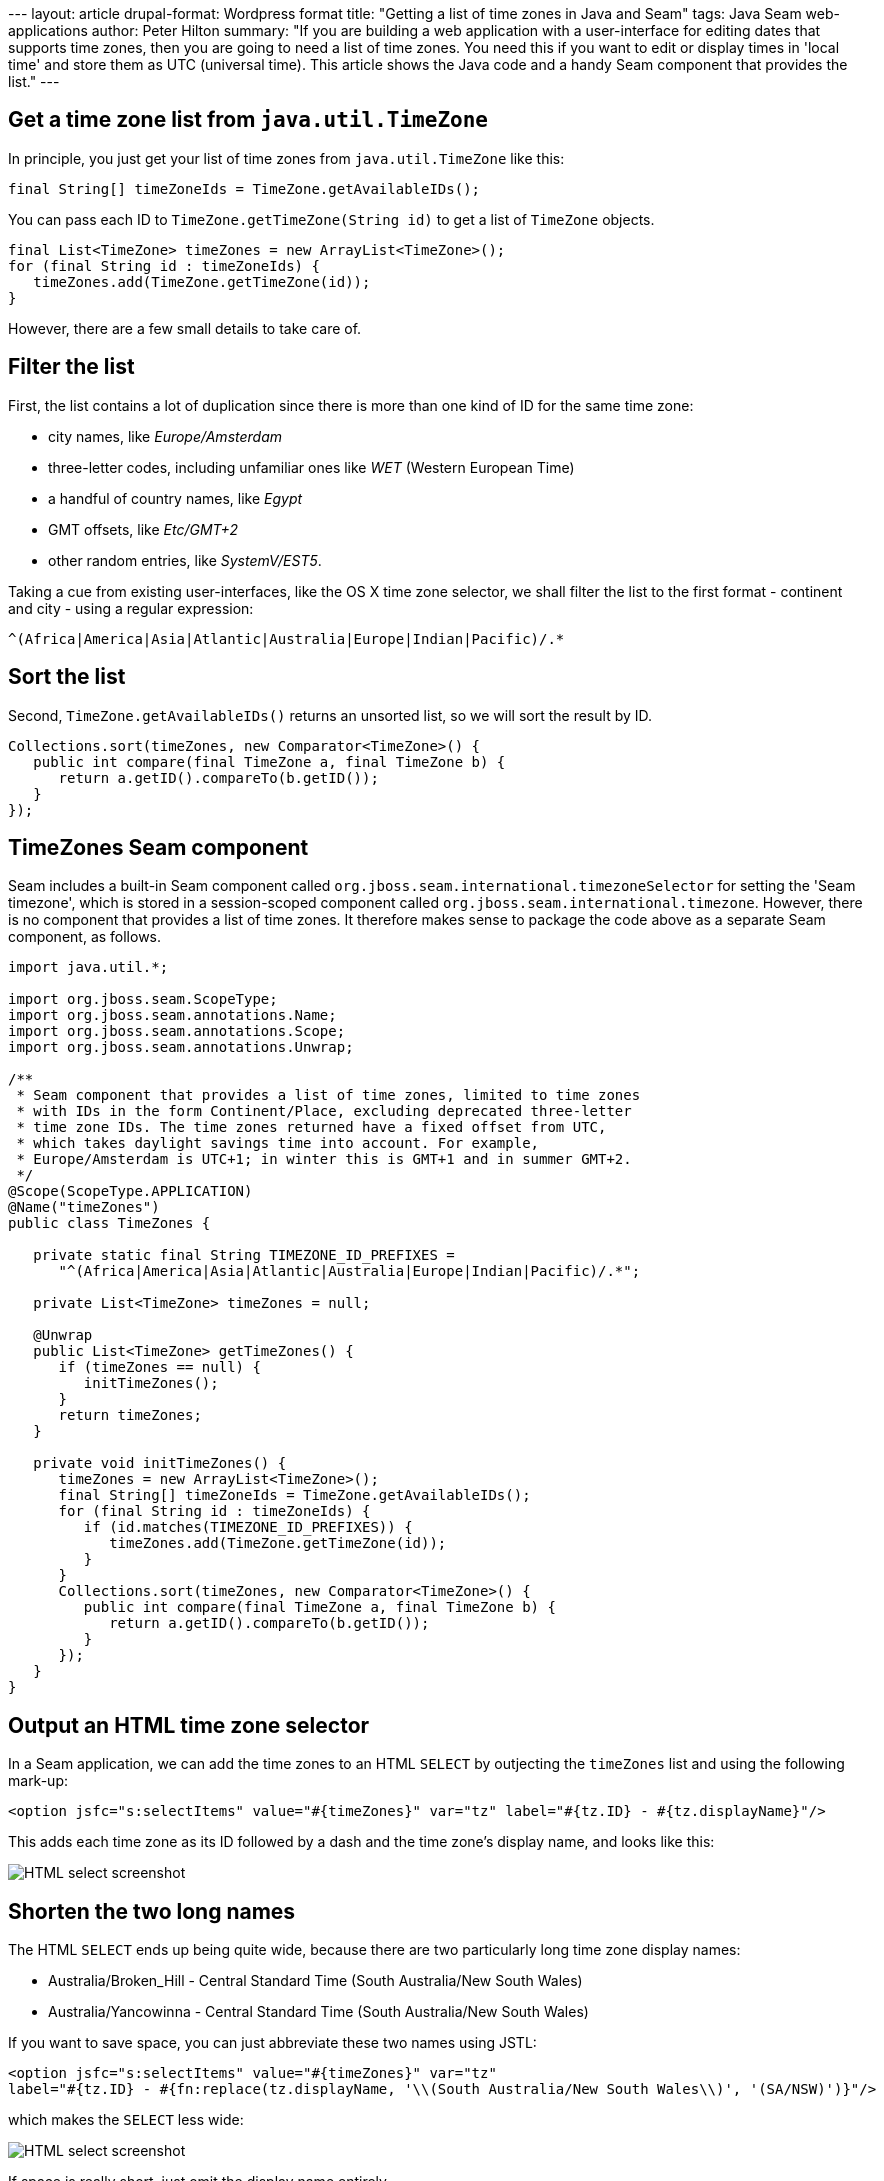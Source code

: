 --- layout: article drupal-format: Wordpress format title: "Getting a
list of time zones in Java and Seam" tags: Java Seam web-applications
author: Peter Hilton summary: "If you are building a web application
with a user-interface for editing dates that supports time zones, then
you are going to need a list of time zones. You need this if you want to
edit or display times in 'local time' and store them as UTC (universal
time). This article shows the Java code and a handy Seam component that
provides the list." ---

== Get a time zone list from `java.util.TimeZone`

In principle, you just get your list of time zones from
`java.util.TimeZone` like this:

[source,java=nogutter]
----
final String[] timeZoneIds = TimeZone.getAvailableIDs();
----

You can pass each ID to `TimeZone.getTimeZone(String id)` to get a list
of `TimeZone` objects.

[source,java=nogutter]
----
final List<TimeZone> timeZones = new ArrayList<TimeZone>();
for (final String id : timeZoneIds) {
   timeZones.add(TimeZone.getTimeZone(id));
}
----

However, there are a few small details to take care of.

== Filter the list

First, the list contains a lot of duplication since there is more than
one kind of ID for the same time zone:

* city names, like _Europe/Amsterdam_
* three-letter codes, including unfamiliar ones like _WET_ (Western
European Time)
* a handful of country names, like _Egypt_
* GMT offsets, like _Etc/GMT+2_
* other random entries, like _SystemV/EST5_.

Taking a cue from existing user-interfaces, like the OS X time zone
selector, we shall filter the list to the first format - continent and
city - using a regular expression:

[source,java=nogutter]
----
^(Africa|America|Asia|Atlantic|Australia|Europe|Indian|Pacific)/.*
----

== Sort the list

Second, `TimeZone.getAvailableIDs()` returns an unsorted list, so we
will sort the result by ID.

[source,java=nogutter]
----
Collections.sort(timeZones, new Comparator<TimeZone>() {
   public int compare(final TimeZone a, final TimeZone b) {
      return a.getID().compareTo(b.getID());
   }
});
----

== TimeZones Seam component

Seam includes a built-in Seam component called
`org.jboss.seam.international.timezoneSelector` for setting the 'Seam
timezone', which is stored in a session-scoped component called
`org.jboss.seam.international.timezone`. However, there is no component
that provides a list of time zones. It therefore makes sense to package
the code above as a separate Seam component, as follows.

[source,java=nogutter]
----
import java.util.*;

import org.jboss.seam.ScopeType;
import org.jboss.seam.annotations.Name;
import org.jboss.seam.annotations.Scope;
import org.jboss.seam.annotations.Unwrap;

/**
 * Seam component that provides a list of time zones, limited to time zones
 * with IDs in the form Continent/Place, excluding deprecated three-letter
 * time zone IDs. The time zones returned have a fixed offset from UTC,
 * which takes daylight savings time into account. For example,
 * Europe/Amsterdam is UTC+1; in winter this is GMT+1 and in summer GMT+2.
 */
@Scope(ScopeType.APPLICATION)
@Name("timeZones")
public class TimeZones {

   private static final String TIMEZONE_ID_PREFIXES =
      "^(Africa|America|Asia|Atlantic|Australia|Europe|Indian|Pacific)/.*";

   private List<TimeZone> timeZones = null;

   @Unwrap
   public List<TimeZone> getTimeZones() {
      if (timeZones == null) {
         initTimeZones();
      }
      return timeZones;
   }

   private void initTimeZones() {
      timeZones = new ArrayList<TimeZone>();
      final String[] timeZoneIds = TimeZone.getAvailableIDs();
      for (final String id : timeZoneIds) {
         if (id.matches(TIMEZONE_ID_PREFIXES)) {
            timeZones.add(TimeZone.getTimeZone(id));
         }
      }
      Collections.sort(timeZones, new Comparator<TimeZone>() {
         public int compare(final TimeZone a, final TimeZone b) {
            return a.getID().compareTo(b.getID());
         }
      });
   }
}
----

== Output an HTML time zone selector

In a Seam application, we can add the time zones to an HTML `SELECT` by
outjecting the `timeZones` list and using the following mark-up:

[source,xml=nogutter]
----
<option jsfc="s:selectItems" value="#{timeZones}" var="tz" label="#{tz.ID} - #{tz.displayName}"/>
----

This adds each time zone as its ID followed by a dash and the time
zone's display name, and looks like this:

image:time-zones.png[HTML select screenshot]

== Shorten the two long names

The HTML `SELECT` ends up being quite wide, because there are two
particularly long time zone display names:

* Australia/Broken_Hill - Central Standard Time (South Australia/New
South Wales)
* Australia/Yancowinna - Central Standard Time (South Australia/New
South Wales)

If you want to save space, you can just abbreviate these two names using
JSTL:

[source,xml=nogutter]
----
<option jsfc="s:selectItems" value="#{timeZones}" var="tz"
label="#{tz.ID} - #{fn:replace(tz.displayName, '\\(South Australia/New South Wales\\)', '(SA/NSW)')}"/>
----

which makes the `SELECT` less wide:

image:time-zones-short.png[HTML select screenshot]

If space is really short, just omit the display name entirely.

_http://hilton.org.uk/about_ph.phtml[Peter Hilton] is a senior software
developer at Lunatech Research._
